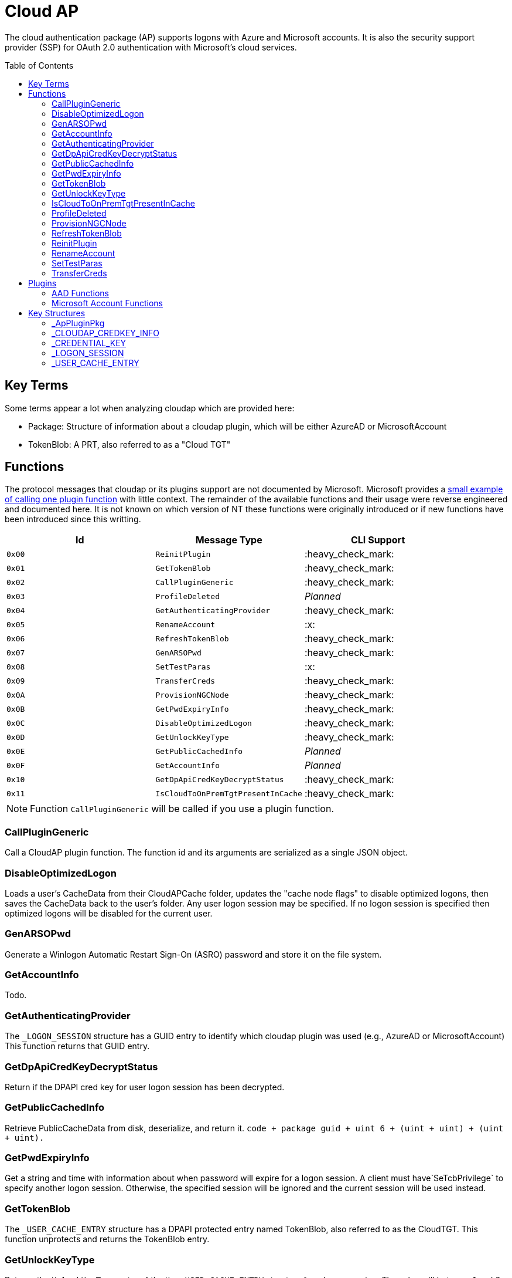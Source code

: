 ifdef::env-github[]
:note-caption: :pencil2:
endif::[]

= Cloud AP
:toc: macro

The cloud authentication package (AP) supports logons with Azure and Microsoft accounts.
It is also the security support provider (SSP) for OAuth 2.0 authentication with Microsoft's cloud services.

toc::[]

== Key Terms

Some terms appear a lot when analyzing cloudap which are provided here:

* Package: Structure of information about a cloudap plugin, which will be either AzureAD or MicrosoftAccount
* TokenBlob: A PRT, also referred to as a "Cloud TGT"

== Functions

The protocol messages that cloudap or its plugins support are not documented by Microsoft.
Microsoft provides a https://learn.microsoft.com/en-us/openspecs/windows_protocols/ms-rdpbcgr/3f562cb9-4456-4de7-9267-c3686bf2a81c[small example of calling one plugin function] with little context. 
The remainder of the available functions and their usage were reverse engineered and documented here.
It is not known on which version of NT these functions were originally introduced or if new functions have been introduced since this writting.

[%header]
|===
| Id     | Message Type                       | CLI Support
| `0x00` | `ReinitPlugin`                     | :heavy_check_mark:
| `0x01` | `GetTokenBlob`                     | :heavy_check_mark:
| `0x02` | `CallPluginGeneric`                | :heavy_check_mark:
| `0x03` | `ProfileDeleted`                   | _Planned_
| `0x04` | `GetAuthenticatingProvider`        | :heavy_check_mark:
| `0x05` | `RenameAccount`                    | :x:
| `0x06` | `RefreshTokenBlob`                 | :heavy_check_mark:
| `0x07` | `GenARSOPwd`                       | :heavy_check_mark:
| `0x08` | `SetTestParas`                     | :x:
| `0x09` | `TransferCreds`                    | :heavy_check_mark:
| `0x0A` | `ProvisionNGCNode`                 | :heavy_check_mark:
| `0x0B` | `GetPwdExpiryInfo`                 | :heavy_check_mark:
| `0x0C` | `DisableOptimizedLogon`            | :heavy_check_mark:
| `0x0D` | `GetUnlockKeyType`                 | :heavy_check_mark:
| `0x0E` | `GetPublicCachedInfo`              | _Planned_
| `0x0F` | `GetAccountInfo`                   | _Planned_
| `0x10` | `GetDpApiCredKeyDecryptStatus`     | :heavy_check_mark:
| `0x11` | `IsCloudToOnPremTgtPresentInCache` | :heavy_check_mark:
|===

NOTE: Function `CallPluginGeneric` will be called if you use a plugin function.

=== CallPluginGeneric

Call a CloudAP plugin function.
The function id and its arguments are serialized as a single JSON object.

=== DisableOptimizedLogon

Loads a user's CacheData from their CloudAPCache folder, updates the "cache node flags" to disable optimized logons, then saves the CacheData back to the user's folder.
Any user logon session may be specified.
If no logon session is specified then optimized logons will be disabled for the current user.

=== GenARSOPwd

Generate a Winlogon Automatic Restart Sign-On (ASRO) password and store it on the file system.

=== GetAccountInfo

Todo.

=== GetAuthenticatingProvider

The `_LOGON_SESSION` structure has a GUID entry to identify which cloudap plugin was used (e.g., AzureAD or MicrosoftAccount)
This function returns that GUID entry.

=== GetDpApiCredKeyDecryptStatus

Return if the DPAPI cred key for user logon session has been decrypted.

=== GetPublicCachedInfo

Retrieve PublicCacheData from disk, deserialize, and return it.
`code + package guid + uint 6 + (uint + uint) + (uint + uint).`

=== GetPwdExpiryInfo

Get a string and time with information about when password will expire for a logon session.
A client must have`SeTcbPrivilege` to specify another logon session.
Otherwise, the specified session will be ignored and the current session will be used instead.

=== GetTokenBlob

The `_USER_CACHE_ENTRY` structure has a DPAPI protected entry named TokenBlob, also referred to as the CloudTGT.
This function unprotects and returns the TokenBlob entry.


=== GetUnlockKeyType

Returns the `UnlockKeyType` entry of the the `_USER_CACHE_ENTRY` structure for a logon session.
The value will between 1 and 6 inclusively.
Internally, `GetUnlockKeyType` remaps value 5 to 2, value 6 to 5, and value 7 to 6.
The meaning of each of these values is currently unknown.

A client must have`SeTcbPrivilege` to specify another logon session.
Otherwise, the specified session will be ignored and the current session will be used instead.

=== IsCloudToOnPremTgtPresentInCache

Inspects the `TicketCache` inside the `_USER_CACHE_ENTRY` structure for a logon session to see if it contains a "cloud to on-prem TGT."
A client must have`SeTcbPrivilege` to specify another logon session.
Otherwise, the specified session will be ignored and the current session will be used instead.

=== ProfileDeleted

Adds a provided SID as a subkey under `HKLM\Software\Microsoft\IdentityStore\DeferredCacheCleanup`.

=== ProvisionNGCNode

Todo.
Ngc Prime Cached Logon In Lsa.

=== RefreshTokenBlob

Refresh a logon session's TokenBlob using the `RefreshToken` cloudap function plugin.

=== ReinitPlugin

Unloads then reloads all cloudap plugins.

=== RenameAccount

Will update the account name in the Security Accounts Manager (SAM).
Need to finish auditing.

=== SetTestParas

Sets a TestFlags bit.
A ULONG must be provided after the call ID.

|===
| TestFlags | Description
| 1         | Enable the internal `FlushIdentityCache` function
| 2         | Enable the use of the internal `*PreRS2` functions
|===

=== TransferCreds

Transfer data between two cloudap logon sessions.
The specific data that is transferred and privileges that may be required are still being determined.
Will generate a new logon session for dst if needed.
The function does not take any flags.

```
cloudap TransferCreds --sluid {session id} --dluid {session id}
```

== Plugins

Cloudap currently only supports 2 plugins to facilitate user logons with Azure AD (AAD) and Microsoft Accounts (MSA).
The internal names and IDs for interacting with these plugins may be found in the registry and are provided here for convenience.

.Plugins (HKLM\SOFTWARE\Microsoft\IdentityStore\Providers)
[%header]
|===
| Plugin Name           | GUID                                   | File
| AadGlobalId (AAD)     | `B16898C6-A148-4967-9171-64D755DA8520` | aadcloudap.dll
| Windows Live ID (MSA) | `D7F9888F-E3FC-49b0-9EA6-A85B5F392A4F` | MicrosoftAccountCloudAP.dll
|===

Cloudap allows each plugin to implement a number of functions for cloudap to call.
The full list of functions, their call ID, and the plugins that support them are listed here.

.Plugin Functions
[%header]
|===
| Id     | Message Type                     | Plugins
| `0x00` | `PluginUninitialize`             | AAD, MSA
| `0x01` | `ValidateUserInfo`               | AAD, MSA
| `0x02` | `GetUnlockKey`                   | AAD, MSA
| `0x03` | _Reserved_                       |
| `0x04` | `GetDefaultCredentialComplexity` | MSA
| `0x05` | `IsConnected`                    | MSA
| `0x06` | `AcceptPeerCertificate`          | AAD, MSA
| `0x07` | `AssembleOpaqueData`             | AAD
| `0x08` | `DisassembleOpaqueData`          | AAD
| `0x09` | `GetToken`                       | AAD, MSA
| `0x0a` | `RefreshToken`                   | AAD
| `0x0b` | `GetKeys`                        | AAD, MSA
| `0x0c` | `LookupSIDFromIdentityName`      | AAD
| `0x0d` | `LookupIdentityFromSIDName`      | AAD
| `0x0e` | `UserProfileLoaded`              | MSA
| `0x0f` | `ConnectIdentity`                | MSA
| `0x10` | `DisconnectIdentity`             | MSA
| `0x11` | `RenewCertificate`               | MSA
| `0x12` | `GetCertificateFromCred`         | AAD
| `0x13` | `GenericCallPkg`                 | AAD, MSA
| `0x14` | `PostLogonProcessing`            | AAD
|===

NOTE: Functions `0x00-0x08` are available offline and functions `0x09-0x14` require online connectivity.

=== AAD Functions

The Azure AD (AAD) plugin supports additional calls through the `GenericCallPkg` plugin function.
The full list and their call IDs are listed here.
The version numbers are anecdotal and will not account for all NT builds for which a function may be present.

[%header]
|===
| Id     | Message Type                  | NT Build  | CLI Support
| `0x01` | `SignPayload`                 | `>=19045` | _Planned_
| `0x02` | `CreateSSOCookie`             | `>=19045` | :heavy_check_mark:
| `0x03` | `GetPrtAuthority`             | `>=19045` | :heavy_check_mark:
| `0x04` | `CheckDeviceKeysHealth`       | `>=19045` | :heavy_check_mark:
| `0x05` | `DeviceAuth`                  | `>=19045` | _Planned_
| `0x06` | `RefreshP2PCACert`            | `>=19045` | :heavy_check_mark:
| `0x07` | `DeviceValidityCheck`         | `>=19045` | :heavy_check_mark:
| `0x08` | `CreateDeviceSSOCookie`       | `>=19045` | :heavy_check_mark:
| `0x09` | `CreateNonce`                 | `>=19045` | :heavy_check_mark:
| `0x0a` | `ValidateRdpAssertionRequest` | `>=19045` | :heavy_check_mark:
| `0x0b` | `RefreshP2PCerts`             | `>=19045` | :heavy_check_mark:
| `0x0c` | `CreateBindingKey`            | `>=22621` | :x:
| `0x0d` | `GenerateBindingClaims`       | `>=22621` | :x:
| `0x0e` | _Reserved_                    |           | :x:
| `0x0f` | `CreateEnterpriseSSOCookie`   | `>=19045` | :heavy_check_mark:
|===

==== CheckDeviceKeysHealth

Will perform the following actions:

. Attempt to acquire the private key for the enterprise Device Registration Service (DRS) certificate in the current user's certificate store
. Attempt to acquire the NGC symmetric PoP key transport key
. Check if either action returned an error code matching a predefined list of error codes
. Set the `RunRecovery` value in the `HKLMSOFTWARE\Microsoft\IdentityStore\LoadParameters\{B16898C6-A148-4967-9171-64D755DA8520}` to true if an error code does match the list
. Return the error codes for the first two actions

==== CreateBindingKey

Always returns `E_NOTIMPL`.

==== CreateDeviceSSOCookie

Create a signed JWT for the current device which may be specified in web requests using the https://learn.microsoft.com/en-us/openspecs/windows_protocols/ms-oapxbc/71d4b3c8-2720-4bfa-84c5-67ac2cd5db59[`x-ms-DeviceCredential`] header.
The JWT is used to authenticate the client device and its contents are described https://learn.microsoft.com/en-us/openspecs/windows_protocols/ms-oapxbc/f6d4a084-4c7f-4d0c-8c47-9456a7debbe0[here].
The caller must be System and the host must be cloud domain joined for the call to succeed.

==== CreateEnterpriseSSOCookie

The `CreateEnterpriseSSOCookie` command has not been fully tested, but should provide an 
https://identitypro.blog/enterprise-primary-refresh-tokens-prt-and-ad-fs-403e4d7fc7f2[Enterprise PRT] cookie for the current logon session to use for single sign on (SSO) with AD FS.
The host device must be authenticated with AD FS for the call to succeed.

==== CreateNonce

Create a https://learn.microsoft.com/en-us/openspecs/windows_protocols/ms-rdpbcgr/43e8dd31-7324-4578-bf10-5eb93dd6f4df[Server Nonce PDU] as defined in the https://learn.microsoft.com/en-us/openspecs/windows_protocols/ms-rdpbcgr/8f62058b-c7e5-4244-8f14-ed7d76618cb5[RDS AAD Auth Connection Sequence] section of the https://learn.microsoft.com/en-us/openspecs/windows_protocols/ms-rdpbcgr/5073f4ed-1e93-45e1-b039-6e30c385867c[MS-RDPBCGR] documentation.
The call is also listed as a protocol example in the section https://learn.microsoft.com/en-us/openspecs/windows_protocols/ms-rdpbcgr/74b5513f-08d4-4807-b899-5e03dc9c8d6e["Generating a Server Nonce."]
The caller must be System and the host must be cloud domain joined for the call to succeed.
If the call succeeds the returned nonce may be used when creating an https://learn.microsoft.com/en-us/openspecs/windows_protocols/ms-rdpbcgr/411b3a90-d186-4090-890a-6b6eb29cbf4f[Authentication Request PDU] to use with the `ValidateRdpAssertion` command.

==== CreateSSOCookie

Create a proof of possession (PoP) cookie for the current logon session to use for single sign on (SSO) with Azure AD.
The command requires a nonce value which may be acquired with the `.nonce` command or with https://github.com/dirkjanm/ROADtools/wiki/Getting-started-with-ROADrecon#using-a-prt-cookie[`roadrecon`] and it's `auth --prt-init` command.
The returned assertion (e.g., the cookie) may be used with several `roadrecon` and https://github.com/dirkjanm/ROADtools/wiki/ROADtools-Token-eXchange-(roadtx)[`roadtx`] commands by specifying the assertion with the `--prt-cookie` argument.

==== DeviceAuth

_Planned._

==== DeviceValidityCheck

Issues a device token request to Azure AD and validates that a bearer token was successfully recieved.
An empty json dictionary is returned on success and an error on failure.
Although the API does not return the bearer token it may be viewed with the assistance of an HTTPS proxy such as https://mitmproxy.org/[mitmproxy].

==== GenerateBindingClaim

Always returns `E_NOTIMPL`.

==== GetPrtAuthority

Get information about any PRT authorities the current device may be registered with.
The current device may be registered with Azure AD, an AD FS instance (e.g., "Enterprise"), or both.

==== RefreshP2PCACert

Updates the workplace CA certificate for the current user, if any.

==== RefreshP2PCerts

Updates the workplace CA certificate for the current user, if any, in the same way as the `RefreshP2PCACert` command.
Also updates the current device's P2P certificate if the current user is an administrator.

==== SignPayload

_Planned._

==== ValidateRdpAssertion

Validate an https://learn.microsoft.com/en-us/openspecs/windows_protocols/ms-rdpbcgr/411b3a90-d186-4090-890a-6b6eb29cbf4f[Authentication Request PDU] as defined in the https://learn.microsoft.com/en-us/openspecs/windows_protocols/ms-rdpbcgr/8f62058b-c7e5-4244-8f14-ed7d76618cb5[RDS AAD Auth Connection Sequence] section of the https://learn.microsoft.com/en-us/openspecs/windows_protocols/ms-rdpbcgr/5073f4ed-1e93-45e1-b039-6e30c385867c[MS-RDPBCGR].
The call is also listed as a protocol example in the section https://learn.microsoft.com/en-us/openspecs/windows_protocols/ms-rdpbcgr/25861219-8546-4780-a9c3-1f709daf4dde["Validating an Authentication Request."]
The Authentication Request PDU will contain an https://learn.microsoft.com/en-us/openspecs/windows_protocols/ms-rdpbcgr/ba819b6b-257a-466f-b8e5-f262d78677f7[RDP Assertion] (e.g., a JWT) which functions as a user credential.
The caller must be System and the host must be cloud domain joined for the call to succeed.
If the call succeeds the returned Base64 URL string may be used as a credential blob with `LsaLogonUser` to create a new logon session.

=== Microsoft Account Functions

The Microsoft Account (MSA) plugin supports additional functionality through the `GenericCallPkg` plugin function.
This functionality has not been fully analyzed.

If you make an MSA request from an AppContainer, it must have the `liveIdService` capability.
Input data is a `WlidPropertyBag`.

== Key Structures

Reverse engineering some structures were key in understanding the internal message protocol functions that cloudap provides.
A description and partial definition for each of these structures is provided here for others to use and research further.
These may not be completely accurate and contributions are appreciated.

=== _ApPluginPkg

=== _CLOUDAP_CREDKEY_INFO

Cloudap may store the DPAPI "Cred Key" for a user profile on the file system.
If it does, information about the CredKey will be stored under `C:\Windows\System32\config\systemprofile\AppData\Local\Microsoft\AppData\Local\Microsoft\Windows\CloudAPCache` under a subfolder (`AzureAD` or `MicrosoftAccount`) in a file named `[User Profile Id]\Keys\CredKeyInfo` in the `_CLOUDAP_CREDKEY_INFO` format.

._CLOUDAP_CREDKEY_INFO
[%header]
|===
| Offset (x64) | Definition       | NT Build | Remarks
| `0x00`       | `DWORD Version;` | 19041    | Currently, should always be 1
| `0x04`       | `GUID Id;`       | 19041    | The CredKey Id
| `0x14`       | `DWORD Pad;`     | 19041    |
| `0x18`       | `DWORD Unknown;` | 19041    |
|===

=== _CREDENTIAL_KEY

=== _LOGON_SESSION

Cloudap maintains a linked list of `_LOGON_SESSION` structures for each cloudap provided user logon session.
New entries have been appended to this structure over time, but the current list of known entries and their offsets are as follows.

._LOGON_SESSION
[%header]
|===
| Offset (x64) | Definition                     | NT Build | Remarks
| `0x00`       | `LIST_ENTRY LogonSessions;`    | 19041    |
| `0x1C`       | `LUID Luid;`                   | 19041    | The ID of the logon session
| `0x24`       | `GUID CloudAPPackage;`         | 19041    | Microsoft's synonym for a CloudAP plugin
| `0x38`       | `USER_CACHE_ENTRY* UserCache;` | 19041    |
| `0x40`       | `SCARD_PIN* SCardPin;`         | 19041    | The format of _SCARD_PIN was not researched
|===

=== _USER_CACHE_ENTRY

Cloudap maintains a `_USER_CACHE_ENTRY` structure for each cloudap user logon session to maintain user specific information about the session.

._USER_CACHE_ENTRY
[%header]
|===
| Offset (x64) | Definition                            | NT Build | Remarks
| `0x000`      | `SIZE_T TicketCacheSize;`             | 19041    |
| `0x008`      | `LPVOID TicketCache;`                 | 19041    |
| `0x010`      | `LPVOID UpdateCounter;`               | 19041    | A counter for how many times the cloudap updated this structure
| `0x01C`      | `LPCRITICAL_SECTION CriticalSection;` | 19041    | A synchronization primitive for accessing the structure
| `0x04C`      | `LPDWORD Counter;`                    | 19041    | 
| `0x108`      | `LPVOID CredKey;`                     | 19041    | DPAPI masterkey for the user, protected by LSA's DPAPI masterkey
| `0x110`      | `LPVOID ProtectedMemory2;`            | 19041    | The data's purpose is unknown
| `0x118`      | `ULONG ProtectedTokenBlobSize;`       | 19041    |
| `0x120`      | `LPVOID ProtectedTokenBlob;`          | 19041    | The TokenBlob or "CloudTGT"
| `0x128`      | `AP_BLOB CredentialData;`             | 19041    | AP_BLOB is the same as LSA_STRING with 4 byte length fields
| `0x148`      | `LPWSTR PwdResetUrl;`                 | 19041    |
| `0x148`      | `FILETIME PwdExpirationTime;`         | 19041    |
| `0x148`      | `LPDWORD LuidSize;`                   | 19041    |
| `0x150`      | `LUID* Luid;`                         | 19041    |
| `0x158`      | `LPDWORD UnlockKeyType;`              | 19041    |
| `0x160`      | `ULONG IsDpApiCredKeyDecrypted;`      | 19041    |
|===
